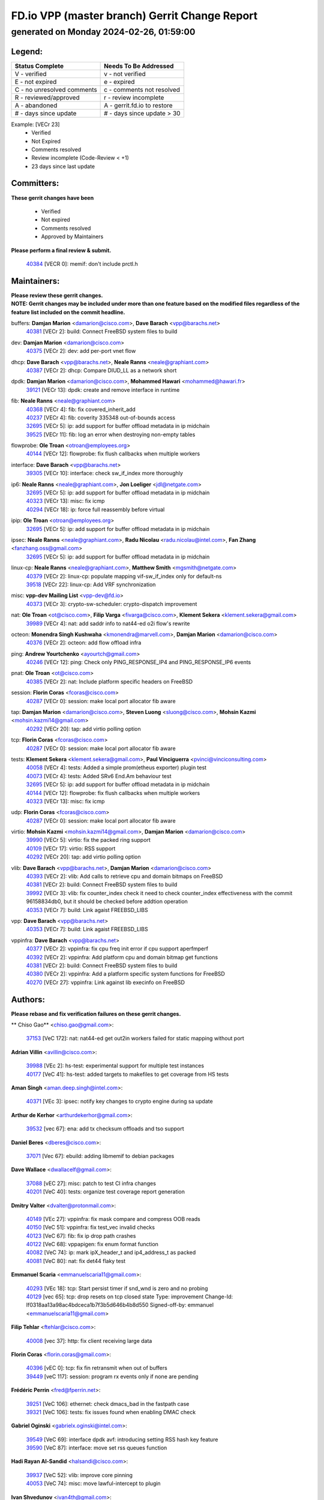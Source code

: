 
==============================================
FD.io VPP (master branch) Gerrit Change Report
==============================================
--------------------------------------------
generated on Monday 2024-02-26, 01:59:00
--------------------------------------------


Legend:
-------
========================== ===========================
Status Complete            Needs To Be Addressed
========================== ===========================
V - verified               v - not verified
E - not expired            e - expired
C - no unresolved comments c - comments not resolved
R - reviewed/approved      r - review incomplete
A - abandoned              A - gerrit.fd.io to restore
# - days since update      # - days since update > 30
========================== ===========================

Example: [VECr 23]
    - Verified
    - Not Expired
    - Comments resolved
    - Review incomplete (Code-Review < +1)
    - 23 days since last update


Committers:
-----------
| **These gerrit changes have been**

    - Verified
    - Not expired
    - Comments resolved
    - Approved by Maintainers

| **Please perform a final review & submit.**

  | `40384 <https:////gerrit.fd.io/r/c/vpp/+/40384>`_ [VECR 0]: memif: don't include prctl.h

Maintainers:
------------
| **Please review these gerrit changes.**

| **NOTE: Gerrit changes may be included under more than one feature based on the modified files regardless of the feature list included on the commit headline.**

buffers: **Damjan Marion** <damarion@cisco.com>, **Dave Barach** <vpp@barachs.net>
  | `40381 <https:////gerrit.fd.io/r/c/vpp/+/40381>`_ [VECr 2]: build: Connect FreeBSD system files to build

dev: **Damjan Marion** <damarion@cisco.com>
  | `40375 <https:////gerrit.fd.io/r/c/vpp/+/40375>`_ [VECr 2]: dev: add per-port vnet flow

dhcp: **Dave Barach** <vpp@barachs.net>, **Neale Ranns** <neale@graphiant.com>
  | `40387 <https:////gerrit.fd.io/r/c/vpp/+/40387>`_ [VECr 2]: dhcp: Compare DIUD_LL as a network short

dpdk: **Damjan Marion** <damarion@cisco.com>, **Mohammed Hawari** <mohammed@hawari.fr>
  | `39121 <https:////gerrit.fd.io/r/c/vpp/+/39121>`_ [VECr 13]: dpdk: create and remove interface in runtime

fib: **Neale Ranns** <neale@graphiant.com>
  | `40368 <https:////gerrit.fd.io/r/c/vpp/+/40368>`_ [VECr 4]: fib: fix covered_inherit_add
  | `40237 <https:////gerrit.fd.io/r/c/vpp/+/40237>`_ [VECr 4]: fib: coverity 335348 out-of-bounds access
  | `32695 <https:////gerrit.fd.io/r/c/vpp/+/32695>`_ [VECr 5]: ip: add support for buffer offload metadata in ip midchain
  | `39525 <https:////gerrit.fd.io/r/c/vpp/+/39525>`_ [VECr 11]: fib: log an error when destroying non-empty tables

flowprobe: **Ole Troan** <otroan@employees.org>
  | `40144 <https:////gerrit.fd.io/r/c/vpp/+/40144>`_ [VECr 12]: flowprobe: fix flush callbacks when multiple workers

interface: **Dave Barach** <vpp@barachs.net>
  | `39305 <https:////gerrit.fd.io/r/c/vpp/+/39305>`_ [VECr 10]: interface: check sw_if_index more thoroughly

ip6: **Neale Ranns** <neale@graphiant.com>, **Jon Loeliger** <jdl@netgate.com>
  | `32695 <https:////gerrit.fd.io/r/c/vpp/+/32695>`_ [VECr 5]: ip: add support for buffer offload metadata in ip midchain
  | `40323 <https:////gerrit.fd.io/r/c/vpp/+/40323>`_ [VECr 13]: misc: fix icmp
  | `40294 <https:////gerrit.fd.io/r/c/vpp/+/40294>`_ [VECr 18]: ip: force full reassembly before virtual

ipip: **Ole Troan** <otroan@employees.org>
  | `32695 <https:////gerrit.fd.io/r/c/vpp/+/32695>`_ [VECr 5]: ip: add support for buffer offload metadata in ip midchain

ipsec: **Neale Ranns** <neale@graphiant.com>, **Radu Nicolau** <radu.nicolau@intel.com>, **Fan Zhang** <fanzhang.oss@gmail.com>
  | `32695 <https:////gerrit.fd.io/r/c/vpp/+/32695>`_ [VECr 5]: ip: add support for buffer offload metadata in ip midchain

linux-cp: **Neale Ranns** <neale@graphiant.com>, **Matthew Smith** <mgsmith@netgate.com>
  | `40379 <https:////gerrit.fd.io/r/c/vpp/+/40379>`_ [VECr 2]: linux-cp: populate mapping vif-sw_if_index only for default-ns
  | `39518 <https:////gerrit.fd.io/r/c/vpp/+/39518>`_ [VECr 22]: linux-cp: Add VRF synchronization

misc: **vpp-dev Mailing List** <vpp-dev@fd.io>
  | `40373 <https:////gerrit.fd.io/r/c/vpp/+/40373>`_ [VECr 3]: crypto-sw-scheduler: crypto-dispatch improvement

nat: **Ole Troan** <ot@cisco.com>, **Filip Varga** <fivarga@cisco.com>, **Klement Sekera** <klement.sekera@gmail.com>
  | `39989 <https:////gerrit.fd.io/r/c/vpp/+/39989>`_ [VECr 4]: nat: add saddr info to nat44-ed o2i flow's rewrite

octeon: **Monendra Singh Kushwaha** <kmonendra@marvell.com>, **Damjan Marion** <damarion@cisco.com>
  | `40376 <https:////gerrit.fd.io/r/c/vpp/+/40376>`_ [VECr 2]: octeon: add flow offload infra

ping: **Andrew Yourtchenko** <ayourtch@gmail.com>
  | `40246 <https:////gerrit.fd.io/r/c/vpp/+/40246>`_ [VECr 12]: ping: Check only PING_RESPONSE_IP4 and PING_RESPONSE_IP6 events

pnat: **Ole Troan** <ot@cisco.com>
  | `40385 <https:////gerrit.fd.io/r/c/vpp/+/40385>`_ [VECr 2]: nat: Include platform specific headers on FreeBSD

session: **Florin Coras** <fcoras@cisco.com>
  | `40287 <https:////gerrit.fd.io/r/c/vpp/+/40287>`_ [VECr 0]: session: make local port allocator fib aware

tap: **Damjan Marion** <damarion@cisco.com>, **Steven Luong** <sluong@cisco.com>, **Mohsin Kazmi** <mohsin.kazmi14@gmail.com>
  | `40292 <https:////gerrit.fd.io/r/c/vpp/+/40292>`_ [VECr 20]: tap: add virtio polling option

tcp: **Florin Coras** <fcoras@cisco.com>
  | `40287 <https:////gerrit.fd.io/r/c/vpp/+/40287>`_ [VECr 0]: session: make local port allocator fib aware

tests: **Klement Sekera** <klement.sekera@gmail.com>, **Paul Vinciguerra** <pvinci@vinciconsulting.com>
  | `40058 <https:////gerrit.fd.io/r/c/vpp/+/40058>`_ [VECr 4]: tests: Added a simple prom(etheus exporter) plugin test
  | `40073 <https:////gerrit.fd.io/r/c/vpp/+/40073>`_ [VECr 4]: tests: Added SRv6 End.Am behaviour test
  | `32695 <https:////gerrit.fd.io/r/c/vpp/+/32695>`_ [VECr 5]: ip: add support for buffer offload metadata in ip midchain
  | `40144 <https:////gerrit.fd.io/r/c/vpp/+/40144>`_ [VECr 12]: flowprobe: fix flush callbacks when multiple workers
  | `40323 <https:////gerrit.fd.io/r/c/vpp/+/40323>`_ [VECr 13]: misc: fix icmp

udp: **Florin Coras** <fcoras@cisco.com>
  | `40287 <https:////gerrit.fd.io/r/c/vpp/+/40287>`_ [VECr 0]: session: make local port allocator fib aware

virtio: **Mohsin Kazmi** <mohsin.kazmi14@gmail.com>, **Damjan Marion** <damarion@cisco.com>
  | `39990 <https:////gerrit.fd.io/r/c/vpp/+/39990>`_ [VECr 5]: virtio: fix the packed ring support
  | `40109 <https:////gerrit.fd.io/r/c/vpp/+/40109>`_ [VECr 17]: virtio: RSS support
  | `40292 <https:////gerrit.fd.io/r/c/vpp/+/40292>`_ [VECr 20]: tap: add virtio polling option

vlib: **Dave Barach** <vpp@barachs.net>, **Damjan Marion** <damarion@cisco.com>
  | `40393 <https:////gerrit.fd.io/r/c/vpp/+/40393>`_ [VECr 2]: vlib: Add calls to retrieve cpu and domain bitmaps on FreeBSD
  | `40381 <https:////gerrit.fd.io/r/c/vpp/+/40381>`_ [VECr 2]: build: Connect FreeBSD system files to build
  | `39992 <https:////gerrit.fd.io/r/c/vpp/+/39992>`_ [VECr 3]: vlib: fix counter_index check it need to check counter_index effectiveness with the commit 96158834db0, but it should be checked before addtion operation
  | `40353 <https:////gerrit.fd.io/r/c/vpp/+/40353>`_ [VECr 7]: build: Link agaist FREEBSD_LIBS

vpp: **Dave Barach** <vpp@barachs.net>
  | `40353 <https:////gerrit.fd.io/r/c/vpp/+/40353>`_ [VECr 7]: build: Link agaist FREEBSD_LIBS

vppinfra: **Dave Barach** <vpp@barachs.net>
  | `40377 <https:////gerrit.fd.io/r/c/vpp/+/40377>`_ [VECr 2]: vppinfra: fix cpu freq init error if cpu support aperfmperf
  | `40392 <https:////gerrit.fd.io/r/c/vpp/+/40392>`_ [VECr 2]: vppinfra: Add platform cpu and domain bitmap get functions
  | `40381 <https:////gerrit.fd.io/r/c/vpp/+/40381>`_ [VECr 2]: build: Connect FreeBSD system files to build
  | `40380 <https:////gerrit.fd.io/r/c/vpp/+/40380>`_ [VECr 2]: vppinfra: Add a platform specific system functions for FreeBSD
  | `40270 <https:////gerrit.fd.io/r/c/vpp/+/40270>`_ [VECr 27]: vppinfra: Link against lib execinfo on FreeBSD

Authors:
--------
**Please rebase and fix verification failures on these gerrit changes.**

** Chiso Gao** <chiso.gao@gmail.com>:

  | `37153 <https:////gerrit.fd.io/r/c/vpp/+/37153>`_ [VeC 172]: nat: nat44-ed get out2in workers failed for static mapping without port

**Adrian Villin** <avillin@cisco.com>:

  | `39988 <https:////gerrit.fd.io/r/c/vpp/+/39988>`_ [VEc 2]: hs-test: experimental support for multiple test instances
  | `40177 <https:////gerrit.fd.io/r/c/vpp/+/40177>`_ [VeC 41]: hs-test: added targets to makefiles to get coverage from HS tests

**Aman Singh** <aman.deep.singh@intel.com>:

  | `40371 <https:////gerrit.fd.io/r/c/vpp/+/40371>`_ [VEc 3]: ipsec: notify key changes to crypto engine during sa update

**Arthur de Kerhor** <arthurdekerhor@gmail.com>:

  | `39532 <https:////gerrit.fd.io/r/c/vpp/+/39532>`_ [vec 67]: ena: add tx checksum offloads and tso support

**Daniel Beres** <dberes@cisco.com>:

  | `37071 <https:////gerrit.fd.io/r/c/vpp/+/37071>`_ [Vec 67]: ebuild: adding libmemif to debian packages

**Dave Wallace** <dwallacelf@gmail.com>:

  | `37088 <https:////gerrit.fd.io/r/c/vpp/+/37088>`_ [vEC 27]: misc: patch to test CI infra changes
  | `40201 <https:////gerrit.fd.io/r/c/vpp/+/40201>`_ [VeC 40]: tests: organize test coverage report generation

**Dmitry Valter** <dvalter@protonmail.com>:

  | `40149 <https:////gerrit.fd.io/r/c/vpp/+/40149>`_ [VEc 27]: vppinfra: fix mask compare and compress OOB reads
  | `40150 <https:////gerrit.fd.io/r/c/vpp/+/40150>`_ [VeC 51]: vppinfra: fix test_vec invalid checks
  | `40123 <https:////gerrit.fd.io/r/c/vpp/+/40123>`_ [VeC 67]: fib: fix ip drop path crashes
  | `40122 <https:////gerrit.fd.io/r/c/vpp/+/40122>`_ [VeC 68]: vppapigen: fix enum format function
  | `40082 <https:////gerrit.fd.io/r/c/vpp/+/40082>`_ [VeC 74]: ip: mark ipX_header_t and ip4_address_t as packed
  | `40081 <https:////gerrit.fd.io/r/c/vpp/+/40081>`_ [VeC 80]: nat: fix det44 flaky test

**Emmanuel Scaria** <emmanuelscaria11@gmail.com>:

  | `40293 <https:////gerrit.fd.io/r/c/vpp/+/40293>`_ [VEc 18]: tcp: Start persist timer if snd_wnd is zero and no probing
  | `40129 <https:////gerrit.fd.io/r/c/vpp/+/40129>`_ [vec 65]: tcp: drop resets on tcp closed state Type: improvement Change-Id: If0318aa13a98ac4bdceca1b7f3b5d646b4b8d550 Signed-off-by: emmanuel <emmanuelscaria11@gmail.com>

**Filip Tehlar** <ftehlar@cisco.com>:

  | `40008 <https:////gerrit.fd.io/r/c/vpp/+/40008>`_ [vec 37]: http: fix client receiving large data

**Florin Coras** <florin.coras@gmail.com>:

  | `40396 <https:////gerrit.fd.io/r/c/vpp/+/40396>`_ [vEC 0]: tcp: fix fin retransmit when out of buffers
  | `39449 <https:////gerrit.fd.io/r/c/vpp/+/39449>`_ [veC 117]: session: program rx events only if none are pending

**Frédéric Perrin** <fred@fperrin.net>:

  | `39251 <https:////gerrit.fd.io/r/c/vpp/+/39251>`_ [VeC 106]: ethernet: check dmacs_bad in the fastpath case
  | `39321 <https:////gerrit.fd.io/r/c/vpp/+/39321>`_ [VeC 106]: tests: fix issues found when enabling DMAC check

**Gabriel Oginski** <gabrielx.oginski@intel.com>:

  | `39549 <https:////gerrit.fd.io/r/c/vpp/+/39549>`_ [VeC 69]: interface dpdk avf: introducing setting RSS hash key feature
  | `39590 <https:////gerrit.fd.io/r/c/vpp/+/39590>`_ [VeC 87]: interface: move set rss queues function

**Hadi Rayan Al-Sandid** <halsandi@cisco.com>:

  | `39937 <https:////gerrit.fd.io/r/c/vpp/+/39937>`_ [VeC 52]: vlib: improve core pinning
  | `40053 <https:////gerrit.fd.io/r/c/vpp/+/40053>`_ [VeC 74]: misc: move lawful-intercept to plugin

**Ivan Shvedunov** <ivan4th@gmail.com>:

  | `39615 <https:////gerrit.fd.io/r/c/vpp/+/39615>`_ [VeC 143]: ip: fix crash in ip4_neighbor_advertise

**Konstantin Kogdenko** <k.kogdenko@gmail.com>:

  | `40280 <https:////gerrit.fd.io/r/c/vpp/+/40280>`_ [vEC 12]: nat: add in2out-ip-fib-index config option

**Maros Ondrejicka** <mondreji@cisco.com>:

  | `38461 <https:////gerrit.fd.io/r/c/vpp/+/38461>`_ [VeC 172]: nat: fix address resolution

**Maxime Peim** <mpeim@cisco.com>:

  | `39942 <https:////gerrit.fd.io/r/c/vpp/+/39942>`_ [VeC 96]: misc: tracedump specify cache size

**Mohsin Kazmi** <sykazmi@cisco.com>:

  | `39146 <https:////gerrit.fd.io/r/c/vpp/+/39146>`_ [Vec 90]: geneve: add support for layer 3

**Nathan Skrzypczak** <nathan.skrzypczak@gmail.com>:

  | `32819 <https:////gerrit.fd.io/r/c/vpp/+/32819>`_ [VeC 136]: vlib: allow overlapping cli subcommands

**Neale Ranns** <neale@graphiant.com>:

  | `40360 <https:////gerrit.fd.io/r/c/vpp/+/40360>`_ [vEC 4]: vlib: Drain the frame queues before pausing at barrier.     - thread hand-off puts buffer in a frame queue between workers x and y. if worker y is waiting for the barrier lock, then these buffers are not processed until the lock is released. At that point state referred to by the buffers (e.g. an IPSec SA or an RX interface) could have been removed. so drain the frame queues for all workers before claiming to have reached the barrier.     - getting to the barrier is changed to a staged approach, with actions taken at each stage.
  | `40361 <https:////gerrit.fd.io/r/c/vpp/+/40361>`_ [vEC 7]: vlib: remove the now unrequired frame queue check count.    - there is now an accurate measure of whether frame queues are populated.
  | `40288 <https:////gerrit.fd.io/r/c/vpp/+/40288>`_ [vEC 21]: fib: Fix the make-before break load-balance construction    - ensure all DPOs are valid when used by workers. wait one loop for that as required.    - FIB UT to verify
  | `38092 <https:////gerrit.fd.io/r/c/vpp/+/38092>`_ [Vec 110]: ip: IP address family common input node
  | `38116 <https:////gerrit.fd.io/r/c/vpp/+/38116>`_ [VeC 177]: ip: IPv6 validate input packet's header length does not exist buffer size
  | `38095 <https:////gerrit.fd.io/r/c/vpp/+/38095>`_ [veC 177]: ip: Set the buffer error in ip6-input

**Nick Zavaritsky** <nick.zavaritsky@emnify.com>:

  | `39477 <https:////gerrit.fd.io/r/c/vpp/+/39477>`_ [VeC 68]: geneve: support custom options in decap

**Niyaz Murshed** <niyaz.murshed@arm.com>:

  | `40374 <https:////gerrit.fd.io/r/c/vpp/+/40374>`_ [VEc 1]: crypto: CLI to change dispatch mode

**Sylvain C** <sylvain.cadilhac@freepro.com>:

  | `39613 <https:////gerrit.fd.io/r/c/vpp/+/39613>`_ [VeC 143]: l2: fix crash while sending traffic out orphan BVI

**Tom Jones** <thj@freebsd.org>:

  | `40390 <https:////gerrit.fd.io/r/c/vpp/+/40390>`_ [vEc 2]: tlsopenssl: Use EBADF on FreeBSD
  | `40388 <https:////gerrit.fd.io/r/c/vpp/+/40388>`_ [vEc 2]: hs_apps: Undef libepoll-shims close on FreeBSD
  | `40389 <https:////gerrit.fd.io/r/c/vpp/+/40389>`_ [VEc 2]: vcl: Only build vcl_ldpreload on Linux
  | `40394 <https:////gerrit.fd.io/r/c/vpp/+/40394>`_ [vEC 2]: vlib: Add vlib method for getting the current executable name
  | `40341 <https:////gerrit.fd.io/r/c/vpp/+/40341>`_ [vEC 2]: vlib: Add FreeBSD thread specific header and calls
  | `40386 <https:////gerrit.fd.io/r/c/vpp/+/40386>`_ [vEC 2]: tracedump: Add platform specific header on FreeBSD
  | `40383 <https:////gerrit.fd.io/r/c/vpp/+/40383>`_ [vEC 2]: acl: Add FreeBSD specific include to build

**Vladislav Grishenko** <themiron@mail.ru>:

  | `39555 <https:////gerrit.fd.io/r/c/vpp/+/39555>`_ [VeC 145]: nat: fix nat44-ed address removal from fib
  | `38524 <https:////gerrit.fd.io/r/c/vpp/+/38524>`_ [VeC 152]: fib: fix interface resolve from unlinked fib entries
  | `38245 <https:////gerrit.fd.io/r/c/vpp/+/38245>`_ [VeC 152]: mpls: fix crashes on mpls tunnel create/delete
  | `39579 <https:////gerrit.fd.io/r/c/vpp/+/39579>`_ [VeC 152]: fib: ensure mpls dpo index is valid for its next node
  | `39580 <https:////gerrit.fd.io/r/c/vpp/+/39580>`_ [VeC 152]: fib: fix udp encap mp-safe ops and id validation

**Vratko Polak** <vrpolak@cisco.com>:

  | `40013 <https:////gerrit.fd.io/r/c/vpp/+/40013>`_ [veC 88]: nat: speed-up nat44-ed outside address distribution
  | `39315 <https:////gerrit.fd.io/r/c/vpp/+/39315>`_ [VeC 95]: vppapigen: recognize also _event as to_network
  | `38797 <https:////gerrit.fd.io/r/c/vpp/+/38797>`_ [Vec 151]: ip: make running_fragment_id thread safe
  | `39316 <https:////gerrit.fd.io/r/c/vpp/+/39316>`_ [VeC 159]: ip-neighbor: add version 3 of neighbor event

**Wim de With** <wf@dewith.io>:

  | `40260 <https:////gerrit.fd.io/r/c/vpp/+/40260>`_ [vEC 23]: build: use GNUInstallDirs where possible

**Xinyao Cai** <xinyao.cai@intel.com>:

  | `38304 <https:////gerrit.fd.io/r/c/vpp/+/38304>`_ [VeC 156]: interface dpdk avf: introducing setting RSS hash key feature

**Yahui Chen** <goodluckwillcomesoon@gmail.com>:

  | `37653 <https:////gerrit.fd.io/r/c/vpp/+/37653>`_ [Vec 177]: af_xdp: optimizing send performance

**hui zhang** <zhanghui1715@gmail.com>:

  | `38451 <https:////gerrit.fd.io/r/c/vpp/+/38451>`_ [vec 165]: vrrp: dump vrrp vr peer

**kai zhang** <zhangkaiheb@126.com>:

  | `40241 <https:////gerrit.fd.io/r/c/vpp/+/40241>`_ [veC 33]: dpdk: problem in parsing max-simd-bitwidth setting

**shaohui jin** <jinshaohui789@163.com>:

  | `39776 <https:////gerrit.fd.io/r/c/vpp/+/39776>`_ [VeC 113]: vppinfra: fix memory overrun in mhash_set_mem
  | `39777 <https:////gerrit.fd.io/r/c/vpp/+/39777>`_ [VeC 123]: ping:mark ipv6 packets as locally originated

**vinay tripathi** <vinayx.tripathi@intel.com>:

  | `39979 <https:////gerrit.fd.io/r/c/vpp/+/39979>`_ [VEc 3]: ipsec: move ah packet processing in the inline function ipsec_ah_packet_process

Legend:
-------
========================== ===========================
Status Complete            Needs To Be Addressed
========================== ===========================
V - verified               v - not verified
E - not expired            e - expired
C - no unresolved comments c - comments not resolved
R - reviewed/approved      r - review incomplete
A - abandoned              A - gerrit.fd.io to restore
# - days since update      # - days since update > 30
========================== ===========================

Example: [VECr 23]
    - Verified
    - Not Expired
    - Comments resolved
    - Review incomplete (Code-Review < +1)
    - 23 days since last update


Statistics:
-----------
================ ===
Patches assigned
================ ===
authors          64
maintainers      32
committers       1
abandoned        0
================ ===

